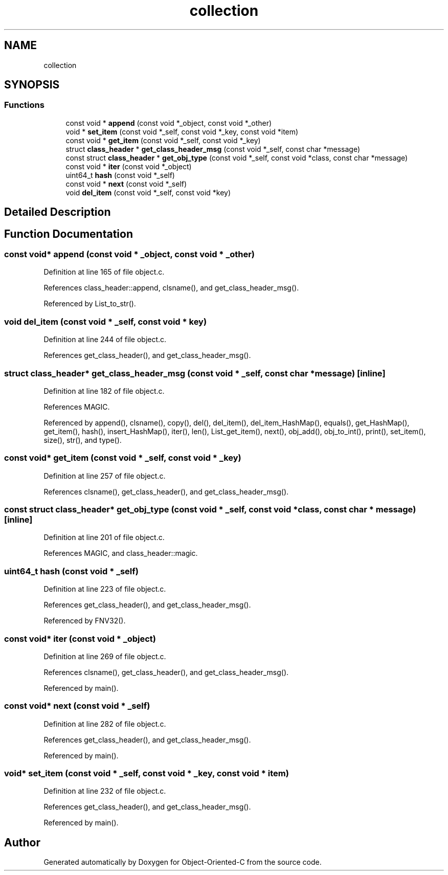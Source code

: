 .TH "collection" 3 "Sat Sep 28 2019" "Object-Oriented-C" \" -*- nroff -*-
.ad l
.nh
.SH NAME
collection
.SH SYNOPSIS
.br
.PP
.SS "Functions"

.in +1c
.ti -1c
.RI "const void * \fBappend\fP (const void *_object, const void *_other)"
.br
.ti -1c
.RI "void * \fBset_item\fP (const void *_self, const void *_key, const void *item)"
.br
.ti -1c
.RI "const void * \fBget_item\fP (const void *_self, const void *_key)"
.br
.ti -1c
.RI "struct \fBclass_header\fP * \fBget_class_header_msg\fP (const void *_self, const char *message)"
.br
.ti -1c
.RI "const struct \fBclass_header\fP * \fBget_obj_type\fP (const void *_self, const void *class, const char *message)"
.br
.ti -1c
.RI "const void * \fBiter\fP (const void *_object)"
.br
.ti -1c
.RI "uint64_t \fBhash\fP (const void *_self)"
.br
.ti -1c
.RI "const void * \fBnext\fP (const void *_self)"
.br
.ti -1c
.RI "void \fBdel_item\fP (const void *_self, const void *key)"
.br
.in -1c
.SH "Detailed Description"
.PP 

.SH "Function Documentation"
.PP 
.SS "const void* append (const void * _object, const void * _other)"

.PP
Definition at line 165 of file object\&.c\&.
.PP
References class_header::append, clsname(), and get_class_header_msg()\&.
.PP
Referenced by List_to_str()\&.
.SS "void del_item (const void * _self, const void * key)"

.PP
Definition at line 244 of file object\&.c\&.
.PP
References get_class_header(), and get_class_header_msg()\&.
.SS "struct \fBclass_header\fP* get_class_header_msg (const void * _self, const char * message)\fC [inline]\fP"

.PP
Definition at line 182 of file object\&.c\&.
.PP
References MAGIC\&.
.PP
Referenced by append(), clsname(), copy(), del(), del_item(), del_item_HashMap(), equals(), get_HashMap(), get_item(), hash(), insert_HashMap(), iter(), len(), List_get_item(), next(), obj_add(), obj_to_int(), print(), set_item(), size(), str(), and type()\&.
.SS "const void* get_item (const void * _self, const void * _key)"

.PP
Definition at line 257 of file object\&.c\&.
.PP
References clsname(), get_class_header(), and get_class_header_msg()\&.
.SS "const struct \fBclass_header\fP* get_obj_type (const void * _self, const void * class, const char * message)\fC [inline]\fP"

.PP
Definition at line 201 of file object\&.c\&.
.PP
References MAGIC, and class_header::magic\&.
.SS "uint64_t hash (const void * _self)"

.PP
Definition at line 223 of file object\&.c\&.
.PP
References get_class_header(), and get_class_header_msg()\&.
.PP
Referenced by FNV32()\&.
.SS "const void* iter (const void * _object)"

.PP
Definition at line 269 of file object\&.c\&.
.PP
References clsname(), get_class_header(), and get_class_header_msg()\&.
.PP
Referenced by main()\&.
.SS "const void* next (const void * _self)"

.PP
Definition at line 282 of file object\&.c\&.
.PP
References get_class_header(), and get_class_header_msg()\&.
.PP
Referenced by main()\&.
.SS "void* set_item (const void * _self, const void * _key, const void * item)"

.PP
Definition at line 232 of file object\&.c\&.
.PP
References get_class_header(), and get_class_header_msg()\&.
.PP
Referenced by main()\&.
.SH "Author"
.PP 
Generated automatically by Doxygen for Object-Oriented-C from the source code\&.
